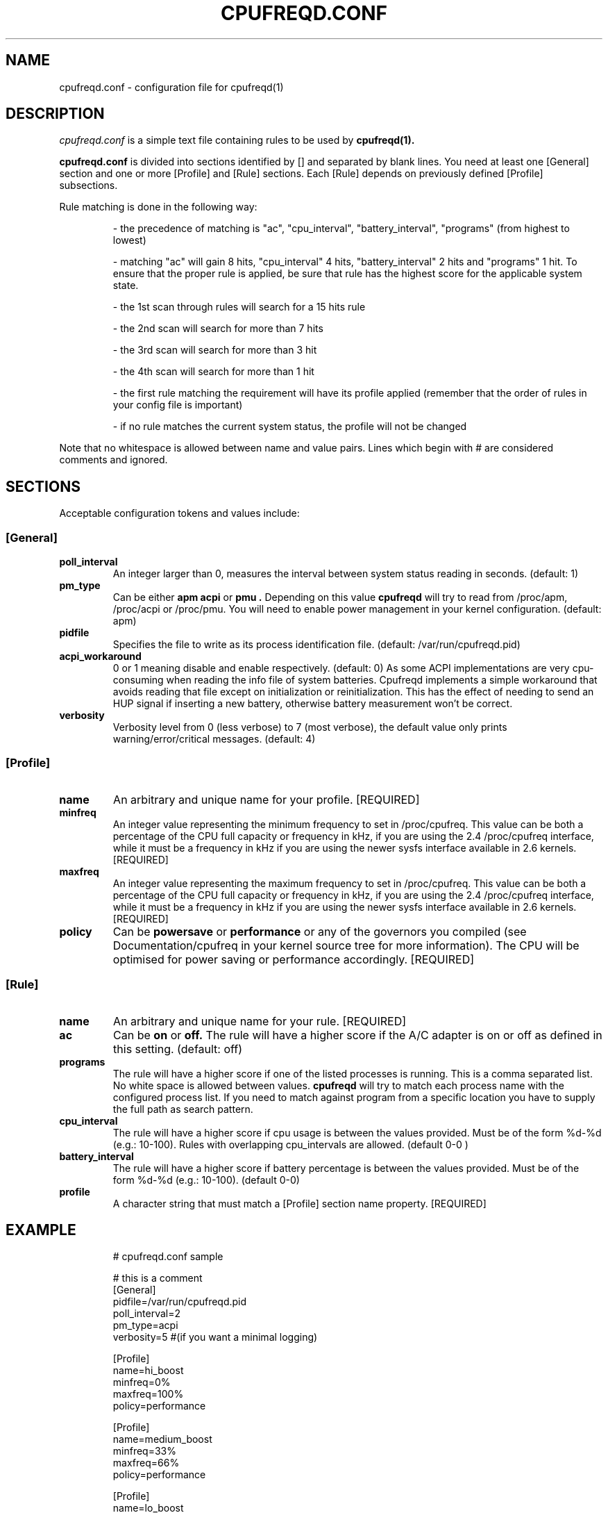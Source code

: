 .\" Copyright 2002-2003, George Staikos (staikos@0wned.org)
.\"                      Mattia Dongili (dongili@supereva.it)
.\"                      Rene Rebe (rene@rocklinux.org)
.\" This file may be used subject to the terms and conditions of the
.\" GNU General Public License Version 2, or any later version
.\" at your option, as published by the Free Software Foundation.
.\" This program is distributed in the hope that it will be useful,
.\" but WITHOUT ANY WARRANTY; without even the implied warranty of
.\" MERCHANTABILITY or FITNESS FOR A PARTICULAR PURPOSE. See the
.\" GNU General Public License for more details."
.TH CPUFREQD.CONF 5 "25 Mar 2003" "" ""
.SH NAME
cpufreqd.conf \- configuration file for cpufreqd(1)
.SH DESCRIPTION
.I cpufreqd.conf
is a simple text file containing rules to be used by 
.B cpufreqd(1).

.B cpufreqd.conf
is divided into sections identified by [] and separated by
blank lines. You need at least one [General] section and one or more 
[Profile] and [Rule] sections.  Each [Rule] depends on previously defined 
[Profile] subsections.

Rule matching is done in the following way:

.RS
- the precedence of matching is "ac", "cpu_interval",  "battery_interval", 
"programs" (from highest to lowest)

- matching "ac" will gain 8 hits, "cpu_interval" 4 hits, "battery_interval" 
2 hits and "programs" 1 hit.  To ensure that the proper rule is
applied, be sure that rule has the highest score for the
applicable system state.

- the 1st scan through rules will search for a 15 hits rule

- the 2nd scan will search for more than 7 hits

- the 3rd scan will search for more than 3 hit

- the 4th scan will search for more than 1  hit

- the first rule matching the requirement will have its profile applied
(remember that the order of rules in your config file is important)

- if no rule matches the current system status, the profile 
will not be changed
.RE

.fi
.sp
.PP
Note that no whitespace is allowed between name and value pairs.
Lines which begin with # are considered comments and ignored.
.sp
.SH "SECTIONS"
.PP
Acceptable configuration tokens and values include:

.PP
.SS "[General]"
.TP
.B "poll_interval"
An integer larger than 0, measures the interval between system status reading in seconds. (default: 1)

.TP
.B "pm_type"
Can be either 
.B "apm"
.B "acpi"
or
.B "pmu".
Depending on this value
.B cpufreqd
will try to read from /proc/apm, /proc/acpi or /proc/pmu.  You will need to enable power
management in your kernel configuration. (default: apm)

.TP
.B "pidfile"
Specifies the file to write as its process identification file. (default: /var/run/cpufreqd.pid)

.TP
.B "acpi_workaround"
0 or 1 meaning disable and enable respectively. (default: 0) As some ACPI implementations are very cpu-consuming when reading the info file of system batteries. Cpufreqd implements a simple workaround that avoids reading that file except on initialization or reinitialization. This has the effect of needing to send an HUP signal if inserting a new battery, otherwise battery measurement won't be correct.


.TP
.B "verbosity"
Verbosity level from 0 (less verbose) to 7 (most verbose), the default value only prints 
warning/error/critical messages. (default: 4)

.sp
.PP
.SS "[Profile]"

.TP
.B "name"
An arbitrary and unique name for your profile. [REQUIRED]

.TP
.B "minfreq"
An integer value representing the minimum frequency to set in /proc/cpufreq. This value can be both a percentage of the CPU full capacity or frequency in kHz, if you are using the 2.4 /proc/cpufreq interface, while it must be a frequency in kHz if you are using the newer sysfs interface available in 2.6 kernels. [REQUIRED]

.TP
.B "maxfreq"
An integer value representing the maximum frequency to set in /proc/cpufreq. This value can be both a percentage of the CPU full capacity or frequency in kHz, if you are using the 2.4 /proc/cpufreq interface, while it must be a frequency in kHz if you are using the newer sysfs interface available in 2.6 kernels. [REQUIRED]

.TP
.B "policy"
Can be
.B "powersave"
or
.B "performance"
or any of the governors you compiled (see Documentation/cpufreq in your kernel
source tree for more information).  The CPU will be optimised for power saving
or performance accordingly. [REQUIRED]

.sp
.PP
.SS "[Rule]"

.TP
.B "name"
An arbitrary and unique name for your rule. [REQUIRED]

.TP
.B "ac"
Can be
.B "on"
or
.B "off."
The rule will have a higher score if the A/C adapter is on or off as defined in this setting. (default: off)

.TP
.B "programs"
The rule will have a higher score if one of the listed processes is running. 
This is a comma separated list.  No white space is allowed between values.
.B cpufreqd
will try to match each process name with the configured process list. If you need to match against program from a specific location you have to supply the full path as search pattern.

.TP
.B "cpu_interval"
The rule will have a higher score if cpu usage is between the values
provided.  Must be of the form %d-%d (e.g.: 10-100). Rules with overlapping
cpu_intervals are allowed. (default 0-0 )

.TP
.B "battery_interval"
The rule will have a higher score if battery percentage is between the values
provided.  Must be of the form %d-%d (e.g.: 10-100). (default 0-0)

.TP
.B "profile"
A character string that must match a [Profile] section name property. [REQUIRED]

.SH EXAMPLE
.RS
.sp
.nf
.ne 7
# cpufreqd.conf sample

# this is a comment
[General]
pidfile=/var/run/cpufreqd.pid
poll_interval=2
pm_type=acpi
verbosity=5 #(if you want a minimal logging)

[Profile]
name=hi_boost
minfreq=0%
maxfreq=100%
policy=performance

[Profile]
name=medium_boost
minfreq=33%
maxfreq=66%
policy=performance

[Profile]
name=lo_boost
minfreq=0%
maxfreq=33%
policy=performance

[Profile]
name=lo_power
minfreq=0%
maxfreq=33%
policy=powersave

# conservative mode when not AC
[Rule]
name=conservative
ac=off                   # (on/off)
battery_interval=0-100
cpu_interval=0-40
profile=lo_boost

# need some power
[Rule]
name=lo_cpu_boost
ac=off                   # (on/off)
battery_interval=0-100
cpu_interval=30-80
profile=medium_boost

# need big power (not if battery very low)
[Rule]
name=hi_cpu_boost
ac=off                   # (on/off)
battery_interval=30-100
cpu_interval=70-100
profile=medum_boost

# full power when AC
[Rule] 
name=AC_on
ac=on                   # (on/off)
profile=hi_boost

# full power when watching DVDs and not AC
[Rule]
name=dvd_watching
ac=off                   # (on/off)
battery_interval=0-100
cpu_interval=0-100
programs=xine,mplayer
profile=hi_boost

.fi
.sp
.RE
.PP
.SH SEE ALSO
.BR cpufreqd(8)
.SH AUTHOR
George Staikos <staikos@0wned.org>

Mattia Dongili <dongili@supereva.it>
